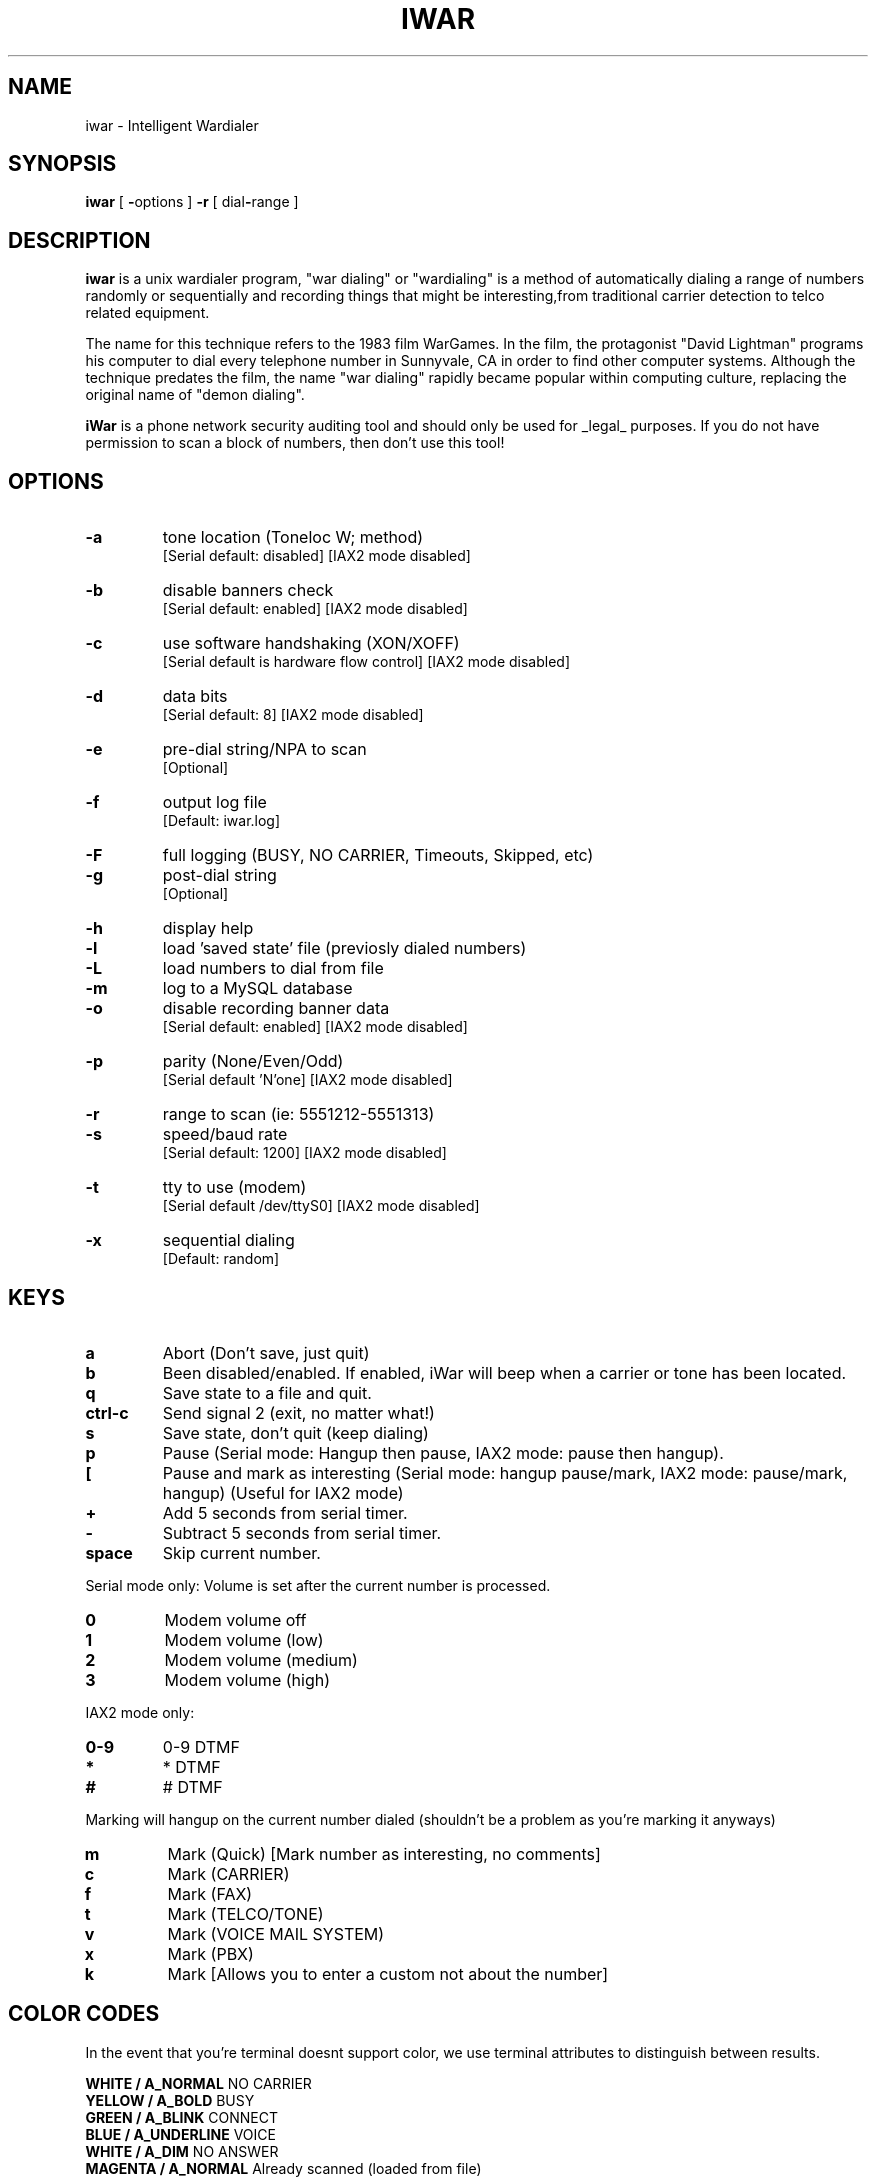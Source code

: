 .TH IWAR 1 "" "" "Unix Intelligent Wardialer"
.SH NAME
iwar \- Intelligent Wardialer
.SH SYNOPSIS
.B iwar
[ \fB-\fPoptions ] \fB-r\fP [ dial\fB-\fPrange ]
.SH "DESCRIPTION"
\fBiwar\fR is a unix wardialer program, "war dialing" or "wardialing" 
is a method of automatically dialing a range of numbers randomly or 
sequentially and recording things that might be interesting,from 
traditional carrier detection to telco related equipment.
.P
The name for this technique refers to the 1983 film WarGames. In the 
film, the protagonist "David Lightman" programs his computer to dial 
every telephone number in Sunnyvale, CA in order to find other computer 
systems. Although the technique predates the film, the name "war dialing" 
rapidly became popular within computing culture, replacing the original 
name of "demon dialing".
.P
\fBiWar\fR is a phone network security auditing tool and should only be 
used for _legal_ purposes. If you do not have permission to scan a block 
of numbers,  then don't use this tool!
.SH OPTIONS
.TP
.B \-a
tone location (Toneloc W; method)
.br
.ti 14
[Serial default: disabled] [IAX2 mode disabled]
.TP
.B \-b
disable banners check
.br
.ti 14
[Serial default: enabled] [IAX2 mode disabled]
.TP
.B \-c
use software handshaking (XON/XOFF)
.br
.ti 14
[Serial default is hardware flow control] [IAX2 mode disabled]
.TP
.B \-d
data bits
.br
.ti 14
[Serial default: 8] [IAX2 mode disabled]
.TP
.B \-e
pre-dial string/NPA to scan
.br
.ti 14
[Optional]
.TP
.B \-f
output log file
.br
.ti 14
[Default: iwar.log]
.TP
.B \-F
full logging (BUSY, NO CARRIER, Timeouts, Skipped, etc)
.TP
.B \-g
post-dial string
.br
.ti 14
[Optional]
.TP
.B \-h 
display help
.TP
.B \-l
load 'saved state' file (previosly dialed numbers)
.TP
.B \-L
load numbers to dial from file
.TP
.B \-m
log to a MySQL database
.TP
.B \-o
disable recording banner data
.br
.ti 14
[Serial default: enabled] [IAX2 mode disabled]
.TP
.B \-p
parity (None/Even/Odd)
.br
.ti 14
[Serial default 'N'one] [IAX2 mode disabled]
.TP
.B \-r
range to scan (ie: 5551212-5551313)
.TP
.B \-s
speed/baud rate
.br
.ti 14
[Serial default: 1200] [IAX2 mode disabled]
.TP
.B \-t
tty to use (modem)
.br
.ti 14
[Serial default /dev/ttyS0] [IAX2 mode disabled]
.TP
.B \-x
sequential dialing
.br
.ti 14
[Default: random]
.SH KEYS
.TP
.B a
Abort (Don't save,  just quit)
.TP
.B b
Been disabled/enabled.   If enabled,  iWar will beep
when a carrier or tone has been located.
.TP
.B q
Save state to a file and quit.
.TP
.B ctrl-c
Send signal 2 (exit,  no matter what!)
.TP
.B s
Save state, don't quit (keep dialing)
.TP
.B p
Pause (Serial mode: Hangup then pause,  IAX2 mode: 
pause then hangup).
.TP
.B [
Pause and mark as interesting (Serial mode: 
hangup pause/mark,  IAX2 mode: pause/mark, hangup)
(Useful for IAX2 mode)
.TP
.B +
Add 5 seconds from serial timer.
.TP
.B -
Subtract 5 seconds from serial timer.
.TP
.B space
Skip current number.
.P
Serial mode only:  Volume is set after the current number is processed.
.TP
.B 0
Modem volume off
.TP
.B 1
Modem volume (low)
.TP
.B 2
Modem volume (medium)
.TP
.B 3
Modem volume (high)
.P
IAX2 mode only:  
.TP
.B 0-9
0-9 DTMF
.TP
.B *
* DTMF
.TP
.B #
# DTMF
.P
Marking will hangup on the current number dialed (shouldn't be a problem
as you're marking it anyways)
.TP
.B m
Mark (Quick)  [Mark number as interesting, no comments]
.TP
.B c
Mark (CARRIER)
.TP
.B f
Mark (FAX)
.TP
.B t
Mark (TELCO/TONE)
.TP
.B v
Mark (VOICE MAIL SYSTEM)
.TP
.B x
Mark (PBX)
.TP
.B k
Mark [Allows you to enter a custom not about the number]
.SH "COLOR CODES"
.P
In the event that you're terminal doesnt support color,  we use terminal attributes 
to distinguish between results.
.P
\fBWHITE   / A_NORMAL\fR             NO CARRIER
.br
\fBYELLOW  / A_BOLD\fR               BUSY
.br
\fBGREEN   / A_BLINK\fR              CONNECT
.br
\fBBLUE    / A_UNDERLINE\fR          VOICE
.br
\fBWHITE   / A_DIM\fR                NO ANSWER
.br
\fBMAGENTA / A_NORMAL\fR             Already scanned (loaded from file)
.br
\fBCYAN    / A_REVERSE\fR            Blacklisted number.
.br
\fBRED     / A_NORMAL\fR             Number skipped by user (spacebar).
.br
\fBGREEN   / A_STANDOUT\fR           Manually marked.
.br
\fBBLUE    / A_STANDOUT\fR           Possible interesting number (received silence)
.br
\fBCYAN    / A_UNDERLINE\fR          Paused and Marked (IAX2 mode only)
.SH EXAMPLES
.LP
Please look over some example usage before getting started.  This
will give you a idea how iWar works.   It should be noted that ranges
like -r 19045551212-19045551313 should be avoided.   Considering the 
1+NPA (1-904) is will not change,  that should be put within the pre-dial
string!  For example, "iwar -e 1904 -r 5551212-5551313".
.RS
.LP
Simple 5551200 to 5551300 range:
.RS
.nf
\fB# iwar -r 5551200-5551300\fP
.fi
.RE
.LP
5551200-5551300 range,  now sequential,  with a log file other than the 
iwar.log default:
.RS
.nf
\fB# iwar -r 5551200-5551300 -x -f 555.log\fP
.fi
.RE
.LP
5551200-5551300 range but predial "850".  Modem is on /dev/ttyS5.  Set 
speed to 9600 baud.  Set databits to '7'.  Set parity to 'E'ven.
.RS
.nf
\fB# iwar -e 850 -r 5551200-5551300 -t /dev/ttyS5 -s 9600 -d 7 -p E\fP
.fi
.RE
.LP
5551200-5551300 range,  with a predial of "9w" on /dev/ttyS1.  The predial
means "dial 9,  then wait for dial tone" (for example,  within a office).
.RS
.nf
\fB# iwar -e 9w -r 5551200-5551300 -t /dev/ttyS1\fP
.fi
.RE
.LP
Using the "coma" (for modem delays,  default is 2 seconds) dial a target 
number (Voicemail box..  anything PIN protected).  Set the range for 
possible PIN's to attempt.   I've added the -x to do is sequentially 
(which you wouldn't want to do!).
.RS
.nf
\fB# iwar -e 5551000,,,1234,, -r 0-1000 -x\fP
.fi
.RE
.LP
Another attack scenario involving the pre-dial and post-dial strings.  
Lets assume there is a PBX that has pin protection to dial out. 
In this case,  we'll dial the PBX number (using the pre-dial string -
12125551234w) wait for a dial tone,  then send a random PIN
(-r 0-9999).   iWar will then wait for a yet another dial tone,  and 
attempt to call a number that we know will answer with a carrier (the post dial
-g w19045552345).  The -m will log to a MySQL database,  and the -F will 
record _all_ events (BUSY, VOICE, whatever).
.RS
.nf
\fB# iwar -e 12125551234w -r 0-9999 -g w19045552345 -m -F\fP
.fi
.RE
.LP
If you save the state of a wardial to a file, you can reload it like this.
This will load in the dial type (random/sequential),   numbers already 
dialed,  and the pre-dial number.
.RS
.nf
\fB# iwar -l mystatefile.dat\fP
.fi
.RE
.LP
Load phone numbers from a pre-generated file.  This loads a list of 
numbers that iWar _will_ dial.   Pretty handy feature.
.RS
.nf
\fB# iwar -L pregeneratednumbers.txt\fP
.fi
.RE
.LP
When iWar connects,   remain connected and try and determine the remote
operating system type,  but do not record the banner information.   Log
to MySQL.  Sequential dial.  Full logging (log everything)
.RS
.nf
\fB# iwar -r 5551212-5551313 -o -m -F\fP
.fi
.RE
.LP
When iWar connects,  don't check or record the banner.
.RS
.nf
\fB# iwar -r 5551212-5551313 -o -b\fP
.fi
.RE
.LP
When iWar connects,  record the banner,  but don't try and detect what type
of system it is.
.RS
.nf
\fB# iwar -r 5551212-5551313 -b\fP
.fi
.RE
.LP
When iWar connect,  don't record the banner,  but do try to detect the remote
system type.
.RS
.nf
\fB# iwar -r 5551212-5551313 -o\fP
.fi
.RE
.LP
Here's a simple IAX2 example.  Rather than using traditional analog modem
hardware,  we're going to make it all software based.   The pre-dial
will be the 212 NPA,  with a range of 5551212-5551313.  We'll be dialing
using IAX2.  The -I means to dial using IAX2, but drop IAX2 debug information
to /dev/null
.RS
.nf
\fB# iwar -e 212 -r 5551212-5551313 -I\fP
.fi
.RE
.LP
IAX2 example with IAX2 logging turned on.   Similar to the above example, 
but we can drop the IAX2 debug information to a file (good for debugging 
IAX2/VoIP issues)
.RS
.nf
\fB# iwar -e 212 -r 5551212-5551313 -i iwar-iax2.log\fP
.fi
.RE
.LP
IAX2 example,  loading a pre-generated scan list,  log to a MySQL database,
dump IAX2 information to a debug file and do full logging.
.RS
.nf
\fB# iwar -e 212 -r 5551212-5551313 -i iwar-iax2.log -L numbers.txt -m -F\fP
.fi
.RE
.SH BUGS
Efforts have been made to have iWar "do the right thing" in all its
various modes.  If you believe that it is doing the wrong thing under
whatever circumstances, please notify me and tell me how you think it
should behave.  If iWar is not able to do some task you think up,
minor tweaks to the code will probably fix that. I certainly encourage 
people to make custom mods and send in any improvements they make to it. 
.SH FILES
\fB/etc/iwar/iwar.conf\fR				iWar initialization commands
.br
\fB/etc/iwar/iwar-blacklist.txt\fR		numbers that should never be dialed
.br
\fB/etc/iwar/banners.txt\fR			list of banners used to identify systems
.SH "SEE ALSO"
/usr/share/doc/iwar/README and README.IAX2
.SH AUTHOR
\fBiWar\fR was written by Champ Clark III aka Da Beave <beave@softwink.com>.
.p
This manual page was written by Ignacio Arque-Latour <ts1k@telephreak.org>
, this man is pretty much a copy from iWar's README file.
.SH CONTRIBUTORS
Kevin Anderson
.br
Natas
.br
m2mike
.br
gid
.br
JFalcon
.br
Dominatus
.br
BlackRatchet
.br
Telephreak crew
.SH VERSION
This is iwar-0.071 version.
